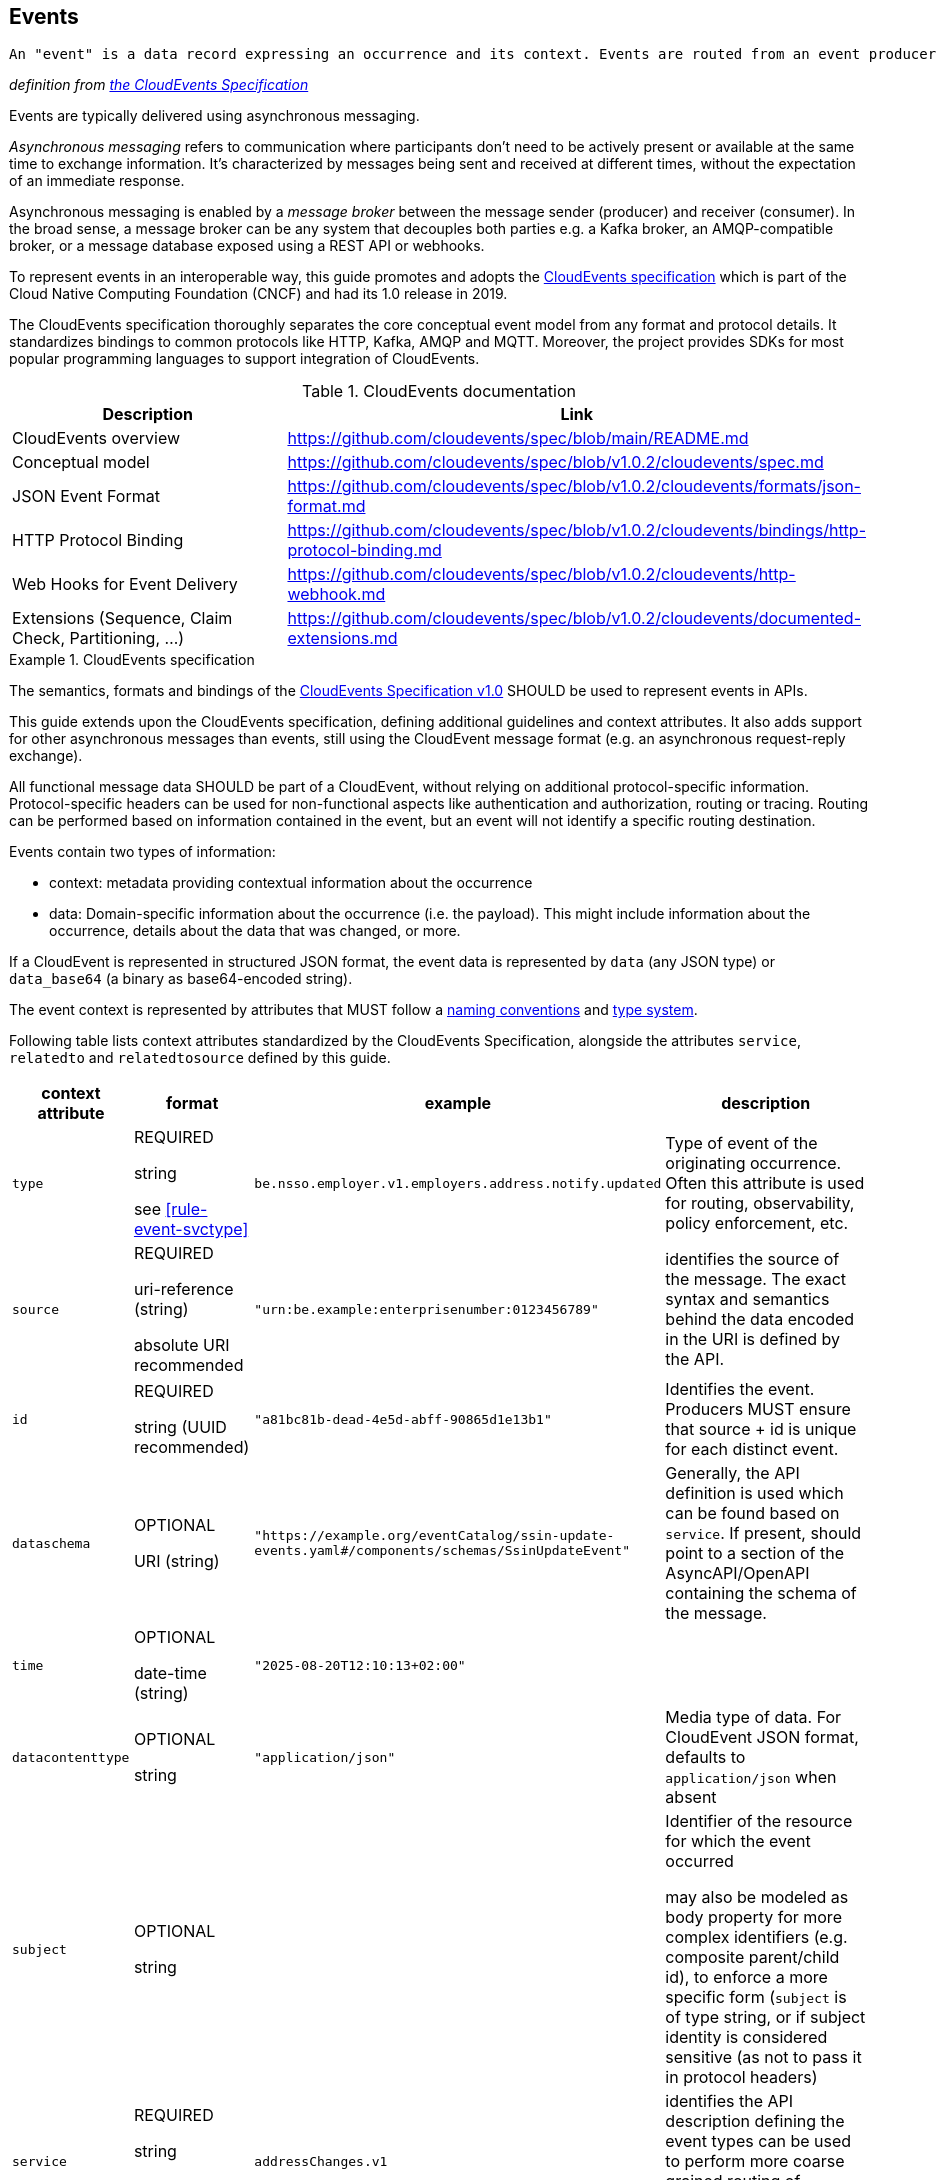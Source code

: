 [[events]]
== Events

  An "event" is a data record expressing an occurrence and its context. Events are routed from an event producer (the source) to interested event consumers.

_definition from https://github.com/cloudevents/spec/blob/main/cloudevents/spec.md#event)[the CloudEvents Specification]_

Events are typically delivered using asynchronous messaging.

_Asynchronous messaging_ refers to communication where participants don't need to be actively present or available at the same time to exchange information. It's characterized by messages being sent and received at different times, without the expectation of an immediate response.

Asynchronous messaging is enabled by a _message broker_ between the message sender (producer) and receiver (consumer). In the broad sense, a message broker can be any system that decouples both parties e.g. a Kafka broker, an AMQP-compatible broker, or a message database exposed using a REST API or webhooks.


//TODO improve formatting

To represent events in an interoperable way, this guide promotes and adopts the https://cloudevents.io/[CloudEvents specification] which is part of the Cloud Native Computing Foundation (CNCF) and had its 1.0 release in 2019.

The CloudEvents specification thoroughly separates the core conceptual event model from any format and protocol details. It standardizes bindings to common protocols like HTTP, Kafka, AMQP and MQTT.
Moreover, the project provides SDKs for most popular programming languages to support integration of CloudEvents.


.CloudEvents documentation
[options="header"]
|===
| Description | Link
| CloudEvents overview | https://github.com/cloudevents/spec/blob/main/README.md
| Conceptual model | https://github.com/cloudevents/spec/blob/v1.0.2/cloudevents/spec.md
| JSON Event Format | https://github.com/cloudevents/spec/blob/v1.0.2/cloudevents/formats/json-format.md
| HTTP Protocol Binding | https://github.com/cloudevents/spec/blob/v1.0.2/cloudevents/bindings/http-protocol-binding.md
| Web Hooks for Event Delivery | https://github.com/cloudevents/spec/blob/v1.0.2/cloudevents/http-webhook.md
| Extensions (Sequence, Claim Check, Partitioning, ...) | https://github.com/cloudevents/spec/blob/v1.0.2/cloudevents/documented-extensions.md
|===


.CloudEvents specification
[rule, event-cespec]
====
The semantics, formats and bindings of the https://github.com/cloudevents/spec[CloudEvents Specification v1.0] SHOULD be used to represent events in APIs.

This guide extends upon the CloudEvents specification, defining additional guidelines and context attributes. It also adds support for other asynchronous messages than events, still using the CloudEvent message format (e.g. an asynchronous request-reply exchange).

All functional message data SHOULD be part of a CloudEvent, without relying on additional protocol-specific information. Protocol-specific headers can be used for non-functional aspects like authentication and authorization, routing or tracing. Routing can be performed based on information contained in the event, but an event will not identify a specific routing destination.

Events contain two types of information:

* context: metadata providing contextual information about the occurrence
* data: Domain-specific information about the occurrence (i.e. the payload). This might include information about the occurrence, details about the data that was changed, or more.

If a CloudEvent is represented in structured JSON format, the event data is represented by `data` (any JSON type) or `data_base64` (a binary as base64-encoded string).

The event context is represented by attributes that MUST follow a https://github.com/cloudevents/spec/blob/main/cloudevents/spec.md#naming-conventions[naming conventions] and https://github.com/cloudevents/spec/blob/main/cloudevents/spec.md#type-system[type system].

Following table lists context attributes standardized by the CloudEvents Specification, alongside the attributes `service`, `relatedto` and `relatedtosource` defined by this guide.

[cols="1,1,2,3"]
|===
| context attribute | format | example | description

a| `type`
| REQUIRED

string

see <<rule-event-svctype>>

a| `be.nsso.employer.v1.employers.address.notify.updated`
a|  Type of event of the originating occurrence.
Often this attribute is used for routing, observability, policy enforcement, etc.

a| `source`
a|REQUIRED

uri-reference (string)

absolute URI recommended
a| `"urn:be.example:enterprisenumber:0123456789"`
| identifies the source of the message. The exact syntax and semantics behind the data encoded in the URI is defined by the API.

a| `id`
|
REQUIRED

string (UUID recommended)
a| `"a81bc81b-dead-4e5d-abff-90865d1e13b1"`
|  Identifies the event. Producers MUST ensure that source + id is unique for each distinct event.

a| `dataschema`
| OPTIONAL

URI (string)
a| `"https://example.org/eventCatalog/ssin-update-events.yaml#/components/schemas/SsinUpdateEvent"`
|  Generally, the API definition is used which can be found based on `service`. If present, should point to a section of the AsyncAPI/OpenAPI containing the schema of the message.

a| `time`
| OPTIONAL

date-time (string)
a| `"2025-08-20T12:10:13+02:00"` |

a| `datacontenttype`
| OPTIONAL

string
a| `"application/json"`
| Media type of data. For CloudEvent JSON format, defaults to `application/json` when absent

a| `subject`
| OPTIONAL

string
|
| Identifier of the resource for which the event occurred

may also be modeled as body property for more complex identifiers (e.g. composite parent/child id), to enforce a more specific form (`subject` is of type string, or if subject identity is considered sensitive (as not to pass it in protocol headers)

a| `service`
| REQUIRED

string

see <<rule-event-svctype>>

| `addressChanges.v1`
a| identifies the API description defining the event types
can be used to perform more coarse grained routing of messages, rather than on individual `type` values

| `relatedto`|
REQUIRED for reply messages only

string
|
| the value of `id` of the corresponding request message

| `relatedtosource`
| REQUIRED for reply messages only

string
|
| the value of `source` of the corresponding request message

|===
====

[rule, event-svctype]
.Value of event `service` and `type`
====
The value of the `service` context attribute SHOULD follow format: _serviceName_ `.v` _majorVersion_

Similar to REST API names, `serviceName` denotes the API which defines the message, with its major version defined by `majorVersion`.

The value of `type` SHOULD follow this naming convention:

_serviceName_ `.v` _majorVersion_ `.` _resourceType_[ `.`  _childResourceType_] `.` _method_ [ `.` _suffix_]

with:

// TODO: add partialUpdate / patch

* _method_: `get`, `create`, `update`, `delete`, `notify` (in case of events) or a custom method (~ controller)
* _suffix_:
** for replies: `reply` or `problemReply` in case a problem occurred when handling the request
** this can be extended with API-specific suffix e.g. intermediateReply
** for events (after `notify`) : add a _past participle_ indicating the action or change that occurred e.g. "canceled", "deleted", "replaced"
* _resourceType_ in plural unless a singleton resource. The same name should be consistently used across REST APIs (in URI path segments) and events.
** a further hierarchy with one or more _childResourceType_ can be used for child resource types
====

NOTE: To reduce complexity of managing multiple versions, versioning is done at service-level, not for each specific event type. This is similar to REST APIs, where versions are also managed at API-level rather than at operation-level.

// TODO: do we need a generic mapping between REST and async?
// TODO: interop request REST  - response async  - do we reuse BelGov-Trace-Id? but it can be generated by an intermediary - trace vs functional
//TODO: asyncMessage request/response vs LRT
// LRT: end user or relative short processing time -  when there's a user session - interest of consulting current processing status on-demand w/o client keeping track
// async msg - client may need to keep track of state. very long processing, where as soon as ready (unpredictable response time)

.JSON CloudEvent representation of an address change of an employer
====
The context attributes `specversion`, `id`, `source` and `type` are mandatory according to the CloudEvents specification. If `datacontenttype` is absent, it is to be considered as `application/json`.
`data_base64` is to be used instead of `data` in case of a binary payload.

https://github.com/cloudevents/spec/blob/main/cloudevents/formats/json-format.md[JSON Event Format for CloudEvents] provides the full specification on how CloudEvents are represented in JSON.

[source,json]
----
{
  "specversion": "1.0",
  "id": "550e8400-e29b-41d4-a716-446655440000",
  "source": "urn:api:be.nsso.employer",
  "type": "be.nsso.employer.v1.addresses.notify.updated",
  "subject": "123456",
  "time": "2025-06-12T10:05:01.288Z",
  "dataschema": "https://example.com/schemas/employer/v1#/components/schemas/AddressUpdatedEvent",
  "data":{
    "employerId": "123456",
    "oldAddress": {
      "addressLine1": "Old Example Street 123",
      "addressLine2": "1234 Example Town"
    },
    "newAddress": {
      "addressLine1": "New Example Street 789",
      "addressLine2": "1234 Example Town"
    }
  }
}
----
====


.Specifying events
[rule, event-contract]
====
Related event types and their exchange SHOULD be grouped together in a service, which is document by an OpenAPI 3.0 or https://www.asyncapi.com/docs/reference/specification/v3.0.0[AsyncAPI 3.0] description. This provides more cohesive documentation and makes it easier to manage the lifecycle of event types, similar as how synchronous calls are grouped and documented together for a REST API.

OpenAPI can be used when events are transferred over HTTP(S), while AsyncAPI also allows for other exchange protocols.

When using AsyncAPI, schemas of the events SHOULD be put in (a) separate schema-only OpenAPI document(s) and referenced from the AsyncAPI document. This allows the use of OpenAPI tooling like code generation and editing for event schemas .
The same guidelines as for REST APIs apply, like naming conventions, reuse of components and <<Versioning, versioning>>.

The https://github.com/belgif/openapi-cloudevents/blob/main/src/main/openapi/cloudevents/v1/cloudevents-v1.yaml[Belgif openapi-cloudevents repository] provides a schema for the structured JSON CloudEvent format.
You can extend the `CloudEventBase` schema using `allOf` to define schemas for specific event types.

There SHOULD be a single schema for each event `type` value, though a schema may be shared by multiple types.
====

When providing a generic asynchronous endpoint for exchange of event types of multiple unrelated business domains, you can use the generic `CloudEvent` schema of https://github.com/belgif/openapi-cloudevents/blob/main/src/main/openapi/cloudevents/v1/cloudevents-v1.yaml[Belgif openapi-cloudevents]. The specific event types should still be grouped together in a service and documented in another AsyncAPI or OpenAPI description, by extending the `CloudEventBase` schema.


.OpenAPI and AsyncAPI description of event exchanges
====

// TODO: rename files to example business names (e.g. addressChangeEvents.yaml etc)

[cols="1,1"]
|===
|
OpenAPI with only event schemas
|
https://github.com/belgif/openapi-cloudevents/blob/main/src/test/resources/composition-example.yaml[composition-example.yaml]

| OpenAPI documenting event exchange over REST API
  referencing schemas from composition-example.yaml
| https://github.com/belgif/openapi-cloudevents/blob/main/src/test/resources/openapi-example.yaml[openapi-example.yaml]

| AsyncAPI documenting event exchange over JMS message broker
   referencing schemas from composition-example.yaml
| https://github.com/belgif/openapi-cloudevents/blob/main/src/test/resources/asyncapi-example.yaml[asyncapi-example.yaml]
|===

====

.Schema of an event
====
[source,yaml]
----
schemas:
  AddressEvent:
    type: object
    allOf:
      - $ref: "./belgif/cloudevents/v1/cloudevents-v1.yaml#/components/schemas/CloudEventBase"
    discriminator:
      propertyName: type
      mapping:
       "be.nsso.employer.v1.addresses.notify.updated": AddressUpdatedEvent
       "be.nsso.employer.v1.addresses.notify.added": AddressAddedEvent
       "be.nsso.employer.v1.addresses.notify.removed": AddressRemovedEvent
  AddressUpdatedEvent:
    type: object
    allOf:
      - $ref: "#/components/schemas/AddressEvent"
    properties:
      data:
        description: The event payload in JSON format
        type: object
        properties:
          employerId:
            $ref: "./belgif/employment/identifier/employment-identifier-v1.yaml#/components/schemas/EmployerId"
          oldAddress:
            $ref: "#/components/schemas/Address"
          newAddress:
            $ref: "#/components/schemas/Address"
        required: [employerId, oldAddress, newAddress]
      required: [ data ]
    AddressAddedEvent:
      type: object
      allOf:
        - $ref: "#/components/schemas/AddressEvent"
      # ...
    AddressRemovedEvent:
      type: object
      allOf:
        - $ref: "#/components/schemas/AddressEvent"
      # ...
----
====


.Idempotent out-of-order event processing
[rule, event-idempot]
====
Events should be designed for idempotent out-of-order processing.
Consumer applications MUST be robust against duplicates when consuming events, as exactly-once delivery is difficult to guarantee in distributed systems, especially when migrating a consumer to a newer event version format.
====

As common example, idempotent out-of-order processing could be supported by sending the following information:

* the resource identifier,
* an ordering key that increases monotonically for this resource
* the resource state after the change, either provided as part of the event or accessible via a consultation (GET) of the resource

A receiver that is interested in the current state can then ignore events that are older than the last processed event of each resource. A receiver interested in the history of a resource can use the ordering key to recreate a (partially) ordered sequence of events, and ignore duplicate events with the same ordering key.

Hint: timestamps are often a bad choice, since in distributed systems events may occur at the same time, or clocks are not exactly synchronized, or jump forward and backward to compensate drifts or leap-seconds. If you use anyway timestamps to indicate event ordering, you must carefully ensure that the designated event order is not messed up by these effects and use UTC time zone format.

//TODO: include ordering key in consult response? Etag? /history?
